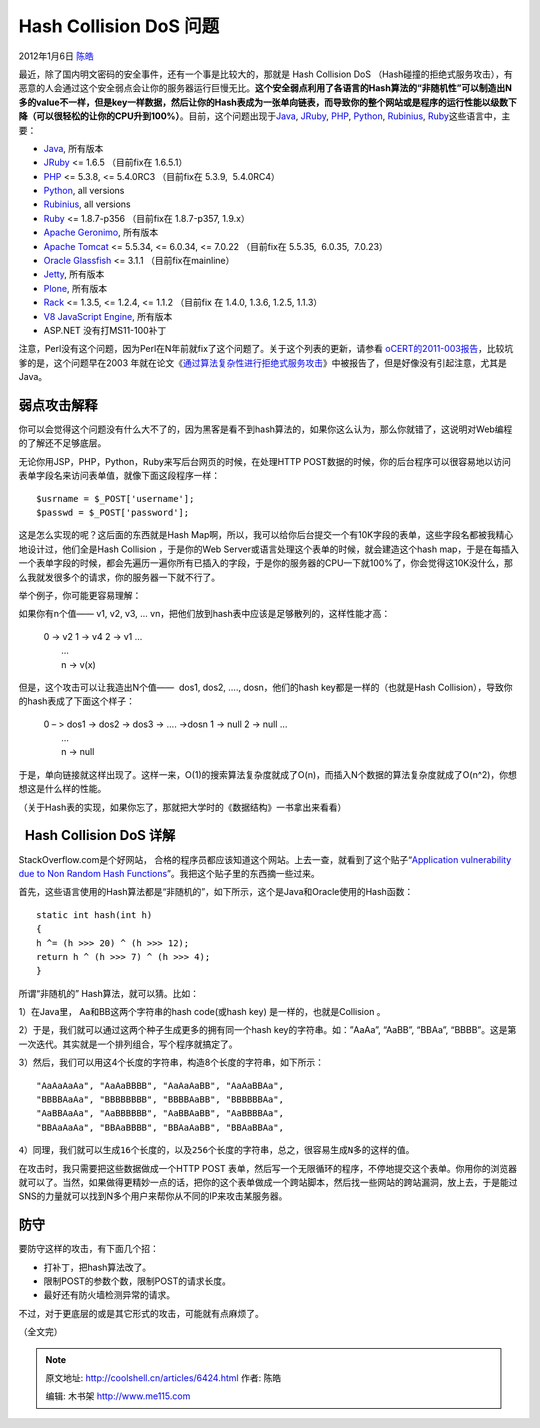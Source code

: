 .. _articles6424:

Hash Collision DoS 问题
=======================

2012年1月6日 `陈皓 <http://coolshell.cn/articles/author/haoel>`__

最近，除了国内明文密码的安全事件，还有一个事是比较大的，那就是 Hash
Collision DoS
（Hash碰撞的拒绝式服务攻击），有恶意的人会通过这个安全弱点会让你的服务器运行巨慢无比。\ **这个安全弱点利用了各语言的Hash算法的“非随机性”可以制造出N多的value不一样，但是key一样数据，然后让你的Hash表成为一张单向链表，而导致你的整个网站或是程序的运行性能以级数下降（可以很轻松的让你的CPU升到100%）**\ 。目前，这个问题出现于\ `Java <http://www.java.com/>`__,
`JRuby <http://jruby.org/>`__, `PHP <http://www.php.net/>`__,
`Python <http://python.org/>`__, `Rubinius <http://rubini.us/>`__,
`Ruby <http://www.ruby-lang.org/>`__\ 这些语言中，主要：

-  `Java <http://www.java.com>`__, 所有版本
-  `JRuby <http://jruby.org/>`__ <= 1.6.5 （目前fix在 1.6.5.1）
-  `PHP <http://www.php.net/>`__ <= 5.3.8, <= 5.4.0RC3
   （目前fix在 5.3.9,  5.4.0RC4）
-  `Python <http://python.org/>`__, all versions
-  `Rubinius <http://rubini.us/>`__, all versions
-  `Ruby <http://www.ruby-lang.org/>`__ <= 1.8.7-p356
   （目前fix在 1.8.7-p357, 1.9.x）
-  `Apache Geronimo <http://geronimo.apache.org/>`__, 所有版本
-  `Apache Tomcat <http://tomcat.apache.org/>`__ <= 5.5.34, <= 6.0.34,
   <= 7.0.22 （目前fix在 5.5.35,  6.0.35,  7.0.23）
-  `Oracle Glassfish <http://glassfish.java.net/>`__ <= 3.1.1
   （目前fix在mainline）
-  `Jetty <http://www.eclipse.org/jetty/>`__, 所有版本
-  `Plone <http://plone.org/>`__, 所有版本
-  `Rack <http://rack.rubyforge.org/>`__ <= 1.3.5, <= 1.2.4, <= 1.1.2
   （目前fix 在 1.4.0, 1.3.6, 1.2.5, 1.1.3）
-  `V8 JavaScript Engine <http://code.google.com/p/v8/>`__, 所有版本
-  ASP.NET 没有打MS11-100补丁

注意，Perl没有这个问题，因为Perl在N年前就fix了这个问题了。关于这个列表的更新，请参看
`oCERT的2011-003报告 <http://www.ocert.org/advisories/ocert-2011-003.html>`__\ ，比较坑爹的是，这个问题早在2003
年就在论文《\ `通过算法复杂性进行拒绝式服务攻击 <http://www.cs.rice.edu/~scrosby/hash/CrosbyWallach_UsenixSec2003.pdf>`__\ 》中被报告了，但是好像没有引起注意，尤其是Java。

弱点攻击解释
^^^^^^^^^^^^

你可以会觉得这个问题没有什么大不了的，因为黑客是看不到hash算法的，如果你这么认为，那么你就错了，这说明对Web编程的了解还不足够底层。

无论你用JSP，PHP，Python，Ruby来写后台网页的时候，在处理HTTP
POST数据的时候，你的后台程序可以很容易地以访问表单字段名来访问表单值，就像下面这段程序一样：

::


    $usrname = $_POST['username'];
    $passwd = $_POST['password'];

这是怎么实现的呢？这后面的东西就是Hash
Map啊，所以，我可以给你后台提交一个有10K字段的表单，这些字段名都被我精心地设计过，他们全是Hash Collision ，于是你的Web
Server或语言处理这个表单的时候，就会建造这个hash
map，于是在每插入一个表单字段的时候，都会先遍历一遍你所有已插入的字段，于是你的服务器的CPU一下就100%了，你会觉得这10K没什么，那么我就发很多个的请求，你的服务器一下就不行了。

举个例子，你可能更容易理解：

如果你有n个值—— v1, v2, v3, …
vn，把他们放到hash表中应该是足够散列的，这样性能才高：

    | 0 -> v2 1 -> v4 2 -> v1 …
    |  …
    |  n -> v(x)

但是，这个攻击可以让我造出N个值——  dos1, dos2, …., dosn，他们的hash
key都是一样的（也就是Hash Collision），导致你的hash表成了下面这个样子：

    | 0 – > dos1 -> dos2 -> dos3 -> …. ->dosn 1 -> null 2 -> null …
    |  …
    |  n -> null

于是，单向链接就这样出现了。这样一来，O(1)的搜索算法复杂度就成了O(n)，而插入N个数据的算法复杂度就成了O(n^2)，你想想这是什么样的性能。

（关于Hash表的实现，如果你忘了，那就把大学时的《数据结构》一书拿出来看看）

  Hash Collision DoS 详解
^^^^^^^^^^^^^^^^^^^^^^^^^

StackOverflow.com是个好网站，
合格的程序员都应该知道这个网站。上去一查，就看到了这个贴子“\ `Application
vulnerability due to Non Random Hash
Functions <http://stackoverflow.com/questions/8669946/application-vulnerability-due-to-non-random-hash-functions>`__\ ”。我把这个贴子里的东西摘一些过来。

首先，这些语言使用的Hash算法都是“非随机的”，如下所示，这个是Java和Oracle使用的Hash函数：

::

    static int hash(int h)
    {
    h ^= (h >>> 20) ^ (h >>> 12);
    return h ^ (h >>> 7) ^ (h >>> 4);
    }

所谓“非随机的” Hash算法，就可以猜。比如：

1）在Java里， Aa和BB这两个字符串的hash code(或hash key)
是一样的，也就是Collision 。

2）于是，我们就可以通过这两个种子生成更多的拥有同一个hash
key的字符串。如：”AaAa”, “AaBB”, “BBAa”,
“BBBB”。这是第一次迭代。其实就是一个排列组合，写个程序就搞定了。

3）然后，我们可以用这4个长度的字符串，构造8个长度的字符串，如下所示：

::

    "AaAaAaAa", "AaAaBBBB", "AaAaAaBB", "AaAaBBAa", 
    "BBBBAaAa", "BBBBBBBB", "BBBBAaBB", "BBBBBBAa", 
    "AaBBAaAa", "AaBBBBBB", "AaBBAaBB", "AaBBBBAa", 
    "BBAaAaAa", "BBAaBBBB", "BBAaAaBB", "BBAaBBAa",

``4）同理，我们就可以生成16个长度的，以及256个长度的字符串，总之，很容易生成N多的这样的值。``

在攻击时，我只需要把这些数据做成一个HTTP POST
表单，然后写一个无限循环的程序，不停地提交这个表单。你用你的浏览器就可以了。当然，如果做得更精妙一点的话，把你的这个表单做成一个跨站脚本，然后找一些网站的跨站漏洞，放上去，于是能过SNS的力量就可以找到N多个用户来帮你从不同的IP来攻击某服务器。

 

防守
^^^^

要防守这样的攻击，有下面几个招：

-  打补丁，把hash算法改了。
-  限制POST的参数个数，限制POST的请求长度。
-  最好还有防火墙检测异常的请求。

不过，对于更底层的或是其它形式的攻击，可能就有点麻烦了。

（全文完）

.. |image6| image:: /coolshell/static/20140921221637873000.jpg

.. note::
    原文地址: http://coolshell.cn/articles/6424.html 
    作者: 陈皓 

    编辑: 木书架 http://www.me115.com
